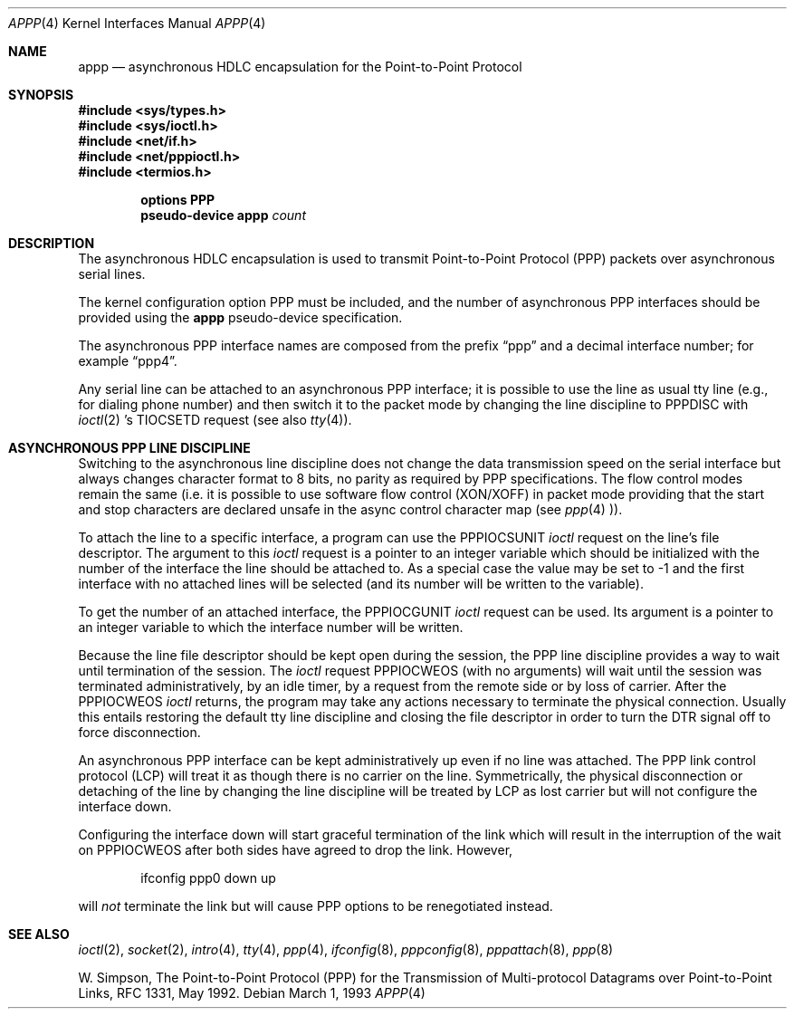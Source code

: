.\" Copyright (c) 1993 Berkeley Software Design, Inc. All rights reserved.
.\" The Berkeley Software Design Inc. software License Agreement specifies
.\" the terms and conditions for redistribution.
.\"	BSDI $Id: appp.4,v 1.1 1993/03/08 16:21:17 polk Exp $
.\"
.Dd March 1, 1993
.Dt APPP 4
.Os
.Sh NAME
.Nm appp
.Nd asynchronous HDLC encapsulation for the Point-to-Point Protocol
.Sh SYNOPSIS
.Fd #include <sys/types.h>
.Fd #include <sys/ioctl.h>
.Fd #include <net/if.h>
.Fd #include <net/pppioctl.h>
.Fd #include <termios.h>

.Cd options PPP
.Cd pseudo-device appp Ar count
.Sh DESCRIPTION
The asynchronous HDLC encapsulation is used to transmit
Point-to-Point Protocol (PPP) packets over asynchronous
serial lines.
.Pp
The kernel configuration option
.Dv PPP
must be included, and the number of asynchronous PPP
interfaces should be provided using the
.Nm appp
pseudo-device specification.
.Pp
The asynchronous PPP interface names are composed from the
prefix
.Dq ppp
and a decimal interface number; for example
.Dq ppp4 .
.Pp
Any serial line can be attached to an asynchronous PPP
interface; it is possible to use the line as usual tty
line (e.g., for dialing phone number) and then switch it to the
packet mode by changing the line discipline to
.Dv PPPDISC
with
.Xr ioctl 2 \&'s
.Dv TIOCSETD
request
(see also
.Xr tty 4 ) .
.Sh "ASYNCHRONOUS PPP LINE DISCIPLINE"
Switching to the asynchronous line discipline does not
change the data transmission speed on the serial interface
but always changes character format to 8 bits, no parity
as required by PPP specifications.
The flow control modes remain the same (i.e. it is possible
to use software flow control (XON/XOFF) in packet mode
providing that the start and stop characters are declared unsafe
in the async control character map (see
.Xr ppp 4 )).
.Pp
To attach the line to a specific interface, a program can
use the
.Dv PPPIOCSUNIT
.Xr ioctl
request on the line's file descriptor.
The argument to this
.Xr ioctl
request is a pointer to an integer variable which should
be initialized with the number of the interface the
line should be attached to.
As a special case the value may be set to -1 and
the first interface with no attached lines will be
selected (and its number will be written to the variable).
.Pp
To get the number of an attached interface, the
.Dv PPPIOCGUNIT
.Xr ioctl
request can be used.
Its argument is a pointer to an integer
variable to which the interface number will be written.
.Pp
Because the line file descriptor should be kept open
during the session, the PPP line discipline provides
a way to wait until termination of the session.
The
.Xr ioctl
request
.Dv PPPIOCWEOS
(with no arguments) will wait until the session was
terminated administratively, by an idle timer, by a request
from the remote side or by loss of carrier.
After the
.Dv PPPIOCWEOS
.Xr ioctl
returns, the program may take any actions necessary to
terminate the physical connection.
Usually this entails
restoring the default tty line discipline and
closing the file descriptor in order to turn the
DTR signal off to force disconnection.
.Pp
An asynchronous PPP interface can be kept
administratively up even if no line was attached.
The PPP link control protocol (LCP) will treat it as
though there is no carrier on the line.
Symmetrically, the physical disconnection or
detaching of the line by changing the line discipline
will be treated by LCP as lost carrier but
will not configure the interface down.
.Pp
Configuring the interface down will start graceful
termination of the link which will result in the interruption
of the wait on
.Dv PPPIOCWEOS
after both sides have agreed to drop the link.
However,
.Bd -literal -offset indent
ifconfig ppp0 down up
.Ed
.Pp
will
.Em not
terminate the link but will cause
PPP options to be renegotiated instead.
.Sh SEE ALSO
.Xr ioctl 2 ,
.Xr socket 2 ,
.Xr intro 4 ,
.Xr tty 4 ,
.Xr ppp 4 ,
.Xr ifconfig 8 ,
.Xr pppconfig 8 ,
.Xr pppattach 8 ,
.Xr ppp 8
.br
.Pp
W. Simpson,
The Point-to-Point Protocol (PPP) for the Transmission of
Multi-protocol Datagrams over Point-to-Point Links, RFC\ 1331,
May 1992.
